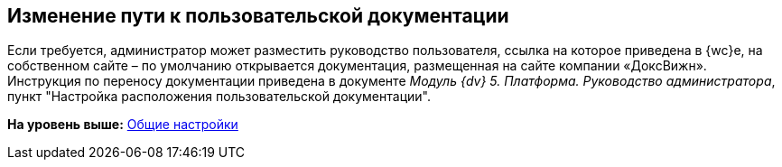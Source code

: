 
== Изменение пути к пользовательской документации

Если требуется, администратор может разместить руководство пользователя, ссылка на которое приведена в {wc}е, на собственном сайте – по умолчанию открывается документация, размещенная на сайте компании «ДоксВижн». Инструкция по переносу документации приведена в документе [.ph]#[.dfn .term]_Модуль {dv} 5. Платформа. Руководство администратора_#, пункт "Настройка расположения пользовательской документации".

*На уровень выше:* xref:CommonConf.adoc[Общие настройки]
